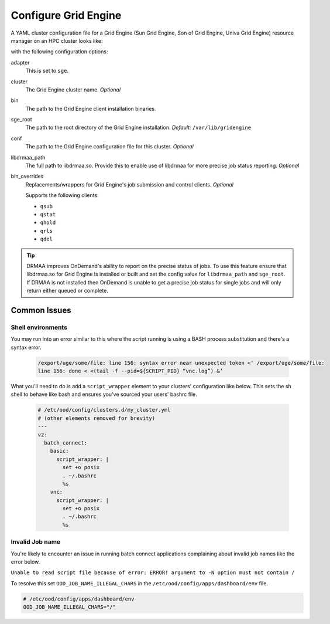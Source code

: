 .. _resource-manager-sge:

Configure Grid Engine
=====================

A YAML cluster configuration file for a Grid Engine (Sun Grid Engine, Son of Grid Engine, Univa Grid Engine) resource manager on an HPC
cluster looks like:

.. code-block:: yaml
   :emphasize-lines: 8-

   # /etc/ood/config/clusters.d/my_cluster.yml
   ---
   v2:
     metadata:
       title: "My Cluster"
     login:
       host: "my_cluster.my_center.edu"
     job:
       adapter: "sge"
       cluster: "my_cluster"
       bin: "/usr/lib/gridengine"
       conf: "/etc/default/gridengine"
       sge_root: "/var/lib/gridengine"
       libdrmaa_path: "/var/lib/gridengine/drmaa/libdrmaa.so"
       # bin_overrides:
         # qsub: "/usr/local/bin/qsub_wrapper"
         # qstat: ""
         # qhold: ""
         # qrls: ""
         # qdel: ""

with the following configuration options:

adapter
  This is set to ``sge``.
cluster
  The Grid Engine cluster name. *Optional*
bin
  The path to the Grid Engine client installation binaries.
sge_root
  The path to the root directory of the Grid Engine installation. *Default:* ``/var/lib/gridengine``
conf
  The path to the Grid Engine configuration file for this cluster. *Optional*
libdrmaa_path
  The full path to libdrmaa.so. Provide this to enable use of libdrmaa for more precise job status reporting.  *Optional*
bin_overrides
  Replacements/wrappers for Grid Engine's job submission and control clients. *Optional*

  Supports the following clients:

  - ``qsub``
  - ``qstat``
  - ``qhold``
  - ``qrls``
  - ``qdel``

.. tip::

   DRMAA improves OnDemand's ability to report on the precise status of jobs. To use this feature ensure that libdrmaa.so for Grid Engine is installed or built and set the config value for ``libdrmaa_path`` and ``sge_root``. If DRMAA is not installed then OnDemand is unable to get a precise job status for single jobs and will only return either queued or complete.

Common Issues
-------------

Shell environments
******************

You may run into an error similar to this where the script running is using a BASH process
substitution and there's a syntax error.

  .. code-block:: text

    /export/uge/some/file: line 156: syntax error near unexpected token <' /export/uge/some/file:
    line 156: done < <(tail -f --pid=${SCRIPT_PID} “vnc.log”) &’

What you'll need to do is add a ``script_wrapper`` element to your clusters' configuration like below.
This sets the sh shell to behave like bash and ensures you've sourced your users' bashrc file.

  .. code-block:: yaml

    # /etc/ood/config/clusters.d/my_cluster.yml
    # (other elements removed for brevity)
    ---
    v2:
      batch_connect:
        basic:
          script_wrapper: |
            set +o posix
            . ~/.bashrc
            %s
        vnc:
          script_wrapper: |
            set +o posix
            . ~/.bashrc
            %s

Invalid Job name
****************
You're likely to encounter an issue in running batch connect applications complaining about invalid
job names like the error below.

``Unable to read script file because of error: ERROR! argument to -N option must not contain /``

To resolve this set ``OOD_JOB_NAME_ILLEGAL_CHARS`` in the ``/etc/ood/config/apps/dashboard/env`` file.

.. code-block:: text

   # /etc/ood/config/apps/dashboard/env
   OOD_JOB_NAME_ILLEGAL_CHARS="/"
